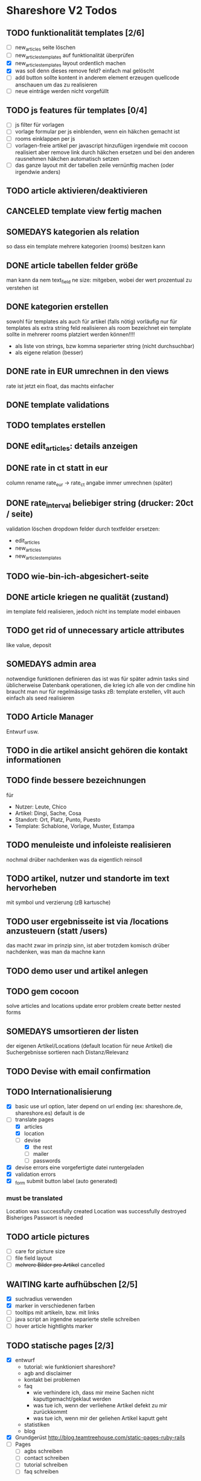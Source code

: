 #+TODO: TODO(t) NEXT(n) WAITING(w) SOMEDAYS(s) ONTURN(o) REOPENED(r) | DONE(d) FORWARDED(f) CANCELED(c)

* Shareshore V2 Todos

** TODO funktionalität templates [2/6]
   - [ ] new_articles seite löschen
   - [ ] new_articles_templates auf funktionalität überprüfen
   - [X] new_articles_templates layout ordentlich machen
   - [X] was soll denn dieses remove feld?
     einfach mal gelöscht
   - [ ] add button sollte kontent in anderem element erzeugen
     quellcode anschauen um das zu realisieren
   - [ ] neue einträge werden nicht vorgefüllt

** TODO js features für templates [0/4]
   - [ ] js filter für vorlagen
   - [ ] vorlage formular per js einblenden, wenn ein häkchen gemacht ist
   - [ ] rooms einklappen per js
   - [ ] vorlagen-freie artikel per javascript hinzufügen
     irgendwie mit cocoon realisiert
     aber remove link durch häkchen ersetzen und bei den anderen rausnehmen
     häkchen automatisch setzen
   - [ ] das ganze layout mit der tabellen zeile vernünftig machen (oder irgendwie anders)
** TODO article aktivieren/deaktivieren
** CANCELED template view fertig machen
   CLOSED: [2016-09-14 Mi 18:03]
   
** SOMEDAYS kategorien als relation
   so dass ein template mehrere kategorien (rooms) besitzen kann
** DONE article tabellen felder größe
   CLOSED: [2016-09-13 Di 14:08]
   man kann da nem text_field ne size: mitgeben, wobei der wert prozentual zu verstehen ist
** DONE kategorien erstellen
   CLOSED: [2016-09-14 Mi 10:56]
   sowohl für templates als auch für artikel (falls nötig)
   vorläufig nur für templates
   als extra string feld realisieren 
   als room bezeichnet
   ein template sollte in mehrerer rooms platziert werden können!!!!
   - als liste von strings, bzw komma separierter string (nicht durchsuchbar)
   - als eigene relation (besser)
** DONE rate in EUR umrechnen in den views
   CLOSED: [2016-09-13 Di 13:16]
   rate ist jetzt ein float, das machts einfacher
** DONE template validations
   CLOSED: [2016-09-13 Di 13:17]
** TODO templates erstellen
** DONE edit_articles: details anzeigen
   CLOSED: [2016-09-13 Di 12:16]
** DONE rate in ct statt in eur
   CLOSED: [2016-09-13 Di 12:53]
   column rename rate_eur -> rate_ct
   angabe immer umrechnen (später)
** DONE rate_interval beliebiger string (drucker: 20ct / seite)
   CLOSED: [2016-09-13 Di 12:22]
   validation löschen
   dropdown felder durch textfelder ersetzen: 
   - edit_articles
   - new_articles
   - new_articles_templates
** TODO wie-bin-ich-abgesichert-seite
** DONE article kriegen ne qualität (zustand)
   CLOSED: [2016-09-13 Di 13:40]
   im template feld realisieren, jedoch nicht ins template model einbauen
** TODO get rid of unnecessary article attributes
   like value, deposit
** SOMEDAYS admin area
   notwendige funktionen definieren
   das ist was für später
   admin tasks sind üblicherweise Datenbank operationen, die krieg ich alle von der cmdline hin
   braucht man nur für regelmässige tasks
   zB: template erstellen, vllt auch einfach als seed realisieren
** TODO Article Manager
   Entwurf usw. 
** TODO in die artikel ansicht gehören die kontakt informationen
** TODO finde bessere bezeichnungen
   für 
   - Nutzer: Leute, Chico
   - Artikel: Dingi, Sache, Cosa
   - Standort: Ort, Platz, Punto, Puesto
   - Template: Schablone, Vorlage, Muster, Estampa
** TODO menuleiste und infoleiste realisieren
   nochmal drüber nachdenken was da eigentlich reinsoll
** TODO artikel, nutzer und standorte im text hervorheben
   mit symbol und verzierung (zB kartusche)
** TODO user ergebnisseite ist via /locations anzusteuern (statt /users)
   das macht zwar im prinzip sinn, ist aber trotzdem komisch
   drüber nachdenken, was man da machne kann
** TODO demo user und artikel anlegen
** TODO gem cocoon  
   solve articles and locations update error problem
   create better nested forms
** SOMEDAYS umsortieren der listen
   der eigenen Artikel/Locations (default location für neue Artikel)
   die Suchergebnisse sortieren nach Distanz/Relevanz
** TODO Devise with email confirmation
** TODO Internationalisierung
   - [X] basic
     use url option, later depend on url ending (ex: shareshore.de, shareshore.es)
     default is de
   - [-] translate pages
     - [X] articles
     - [X] location
     - [-] devise
       - [X] the rest
       - [ ] mailer
       - [ ] passwords
   - [X] devise errors
     eine vorgefertigte datei runtergeladen
   - [X] validation errors
   - [X] _form submit button label (auto generated)
*** must be translated
    Location was successfully created
    Location was successfully destroyed 
    Bisheriges Passwort is needed
** TODO article pictures
   - [ ] care for picture size
   - [ ] file field layout
   - [ ] +mehrere Bilder pro Artikel+ cancelled

** WAITING karte aufhübschen [2/5]
   - [X]  suchradius verwenden
   - [X]  marker in verschiedenen farben
   - [ ] tooltips mit artikeln, bzw. mit links
   - [ ] java script an irgendne separierte stelle schreiben
   - [ ] hover article hightlights marker
** TODO statische pages [2/3]
   - [X] entwurf
     - tutorial: wie funktioniert shareshore?
     - agb and disclaimer
     - kontakt bei problemen
     - faq
       - wie verhindere ich, dass mir meine Sachen nicht kaputtgemacht/geklaut werden
       - was tue ich, wenn der verliehene Artikel defekt zu mir zurückkommt
       - was tue ich, wenn mir der geliehen Artikel kaputt geht
     - statistiken
     - blog
   - [X] Grundgerüst
     http://blog.teamtreehouse.com/static-pages-ruby-rails
   - [ ] Pages
     - [ ] agbs schreiben
     - [ ] contact schreiben
     - [ ] tutorial schreiben
     - [ ] faq schreiben
** TODO der footer muss gemacht gewerden
   link to terms-of-use oder so, logo, copyright infos, privacy information, twitter, facebook accounts
   good karma
   etwas besser layouten
** DONE template seite ausarbeiten
   CLOSED: [2016-09-13 Di 12:12]
   anzeigen welche templates schon realisiert sind
   details field anzeigen
** DONE artikel vorschläge
   CLOSED: [2016-09-09 Fr 15:20]
   staubsauger
   statische artikel (Werkzeug Basis)
** CANCELED correct redirecting after sign in
   CLOSED: [2016-09-03 Sa 16:12]
   https://github.com/plataformatec/devise/wiki/How-To:-redirect-to-a-specific-page-on-successful-sign-in
   seems to work
** DONE search is still case sensitive
   CLOSED: [2016-09-03 Sa 16:25]
** DONE guidepost
   CLOSED: [2016-09-01 Do 22:01]
   den guide post in drei seiten unterteilen mit drei update methoden usw, damit das alles clean wird
** DONE user experience umsetzen [3/3]
   CLOSED: [2016-09-01 Do 22:02]
   - [X] startseite (struktur)
   - [X] such ergebnis seite mit anbietern (prinzip)
   - [X] erster login -> wegweiser
** DONE user experience entwerfen
   CLOSED: [2016-08-15 Mo 12:50]
*** First Contact als Provider
    - Startseite: 
      - wo bin ich und welche Artikel gibt es hier?
      - was ist Shareshore? (verdien dir ein paar kröten!)
    - Anmeldung
      - via facebook oder wenige essentials
      - fertsch
    - erster login, bzw email bestätigung
      - location erstellen
      - möglichst viele artikel einstellen (unkompliziert en masse)
*** First Contact als Client
    - Startseite:
      - wo bin ich und welche Artikel gibt es hier
      - Suchmaske
    - Der Nutzer muss einen schnellen Überblick bekommen!
      - Welche Anbieter gibt es in meiner Nähe
      - Welche Artikel gibt es in meiner Nähe
*** Startseite
    - eingabe feld Stadt, Suchbutton -> Suchseite
    - was ist Shareshore, mach mit und verdien dir ein paar kröten, eigenes angebot einstellen
    - mehr nicht!!!
*** Suchseite
    - komplette suchmaske
    - karte
    - artikelliste
    - anbieterliste
** DONE rate field umorganisieren
   CLOSED: [2016-08-09 Di 15:43]
   - rate_value und rate_intervall (stunde/tag/woche/monat)
   - gibt es mehrere raten pro artikel? 
     - wenn ja, wie organisieren?
     - erst mal: Nein!!
     - vorschlag: entweder rate_value und rate_intervall oder rate_extra string field
       wenn rate_extra nicht leer, wird das genommen
       wenn rate_value 0 ist und rate_extra leer, ist es gratis
   - vorgehen [9/9]
     - [X] rate -> rate_extra
     - [X] gratis löschen
     - [X] rate_value und rate_intervall hinzu
     - [X] rate_intervall braucht nen validator, der sicherstellt, dass der wert in (hour/day/week/month) ist
     - [X] für migrierte artikel muss rate_intervall initialisiert werden
     - [X] rate_value validator nicht negativ
     - [X] eingabe felder anpassen, und anzeige felder
     - [X] i18n für validation fehler
     - [X] populate article numerical fields and interval field
** DONE gratis artikel hervorheben [2/2]
   CLOSED: [2016-08-09 Di 15:43]
   - [X] sowohl in der liste als auch in der ansicht
   - [X] btw gratis checkbox virtuell machen und den wert durch leeres rate field symbolisieren
     und dabei via javascript das text feld ausgrauen, wenn man gratis anklickt - gute übung
** DONE error on reload in basic profile settings after submit error
   CLOSED: [2016-08-15 Mo 12:51]
   edit basic settings: error -> users (should be users/edit), f5 -> crash
   produce submit error with blank email
** DONE user edit/show has list of articles inline (pagewise - uhm, not easy) (javascript)
   CLOSED: [2016-08-14 So 14:33]
** DONE layout II
   CLOSED: [2016-07-31 So 20:19]
   - [X] there are still tables and form that needs bootstrap markup (especially the devise stuff)
   - [X] links as buttons
   - [X] check error msg in devise bootstrap forms - works perfectly!
** DONE article: price_eur durch value_eur ersetzen und dokumentieren (keep data in table)
   CLOSED: [2016-07-31 So 19:38]
** DONE [[git hub check in]]
** DONE highlight alerts and notices
   use the ruby girls layout example - not so good idea, begin with bootstrap from scratch see layout below
   - devise and flash messages:
     https://github.com/plataformatec/devise/wiki/How-To:-Integrate-I18n-Flash-Messages-with-Devise-and-Bootstrap
     http://stackoverflow.com/questions/20234504/rails-devise-i18n-flash-messages-with-twitter-bootstrap
** DONE layout mit bootstrap
   http://getbootstrap.com/components/
   http://www.tutorialrepublic.com/twitter-bootstrap-tutorial/
   https://launchschool.com/blog/integrating-rails-and-bootstrap-part-1
   https://github.com/bootstrap-ruby/rails-bootstrap-forms
** DONE link auf search seite in nav bar
** DONE Listen seitenweise!
   https://github.com/mislav/will_paginate/wiki
       
** DONE eigene artikel aus der suche herausnehmen
** DONE die karte wieder einbauen und distanzen berechnen
   - [X] karte
   - [X] distanzen anzeigen
** DONE geocoder
   - [X] geocoder einheiten
   - [X] geocoder caching
** DONE setup devise mailer
   https://rubyonrailshelp.wordpress.com/2014/01/02/setting-up-mailer-using-devise-for-forgot-password/
   done for development environment
   set up a new mailbox on campusspeicher
   to configure it on another system, edit Procfile.template and .env.template and remove .template ending
